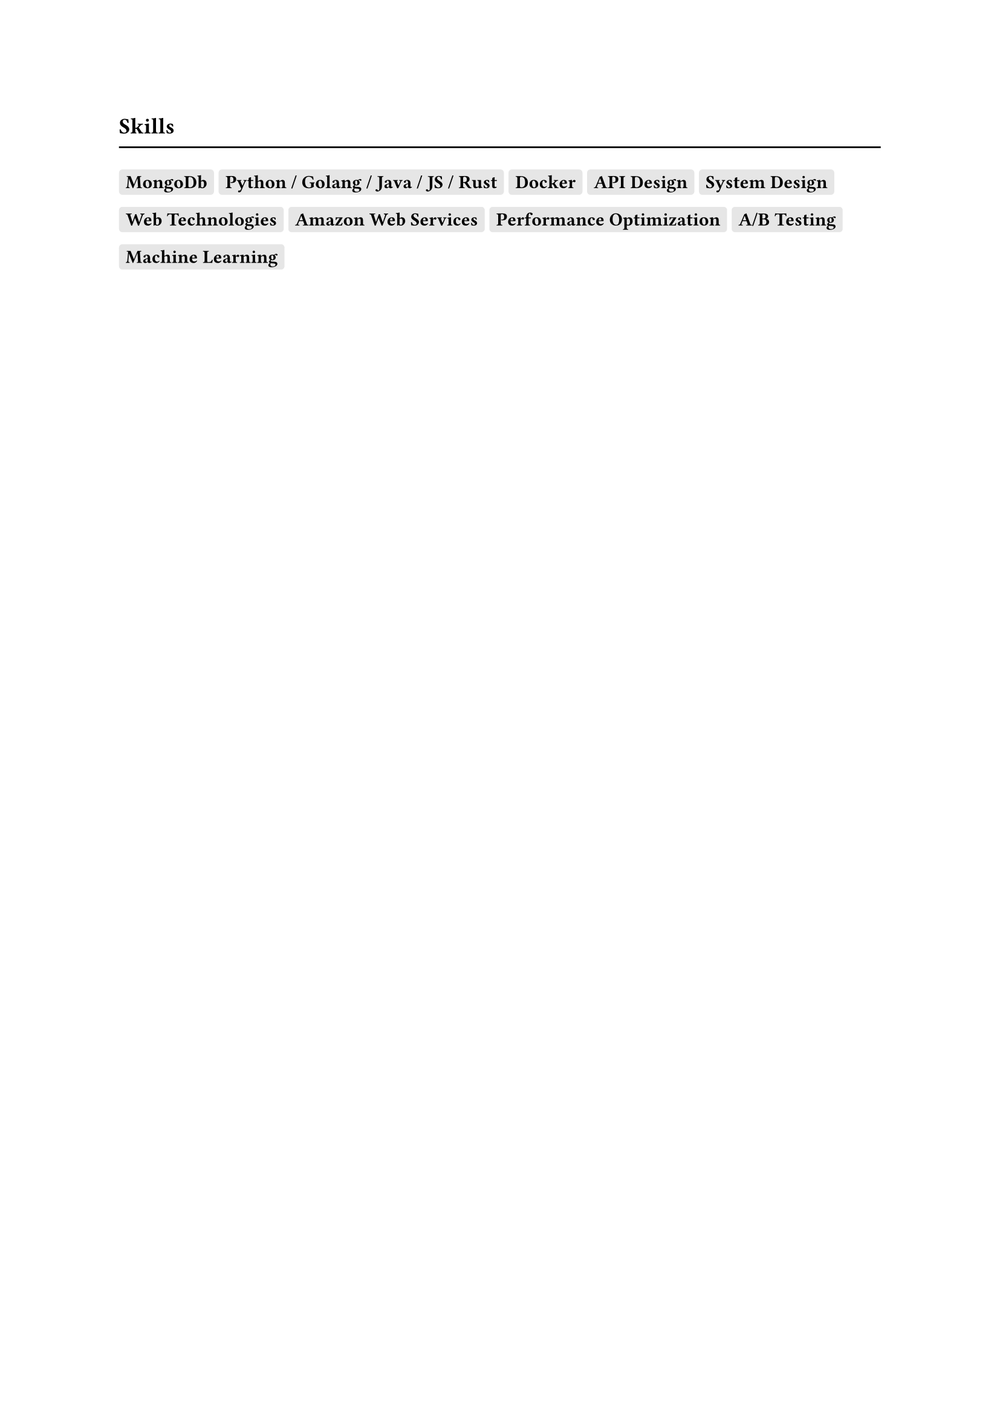 == Skills
#line(length: 100%)

#let inset = 4pt;
#let radius = 2pt;
#let fill = luma(230);

#box(
  fill: fill,
  inset: inset,
  radius: radius,
)[*MongoDb*]
#box(
  fill: fill,
  inset: inset,
  radius: radius,
)[*Python / Golang / Java / JS / Rust*]
#box(
  fill: fill,
  inset: inset,
  radius: radius,
)[*Docker*]
#box(
  fill: fill,
  inset: inset,
  radius: radius,
)[*API Design*]
#box(
  fill: fill,
  inset: inset,
  radius: radius,
)[*System Design*]
#box(
  fill: fill,
  inset: inset,
  radius: radius,
)[*Web Technologies*]
#box(
  fill: fill,
  inset: inset,
  radius: radius,
)[*Amazon Web Services*]
#box(
  fill: fill,
  inset: inset,
  radius: radius,
)[*Performance Optimization*]
#box(
  fill: fill,
  inset: inset,
  radius: radius,
)[*A/B Testing*]
#box(
  fill: fill,
  inset: inset,
  radius: radius,
)[*Machine Learning*]